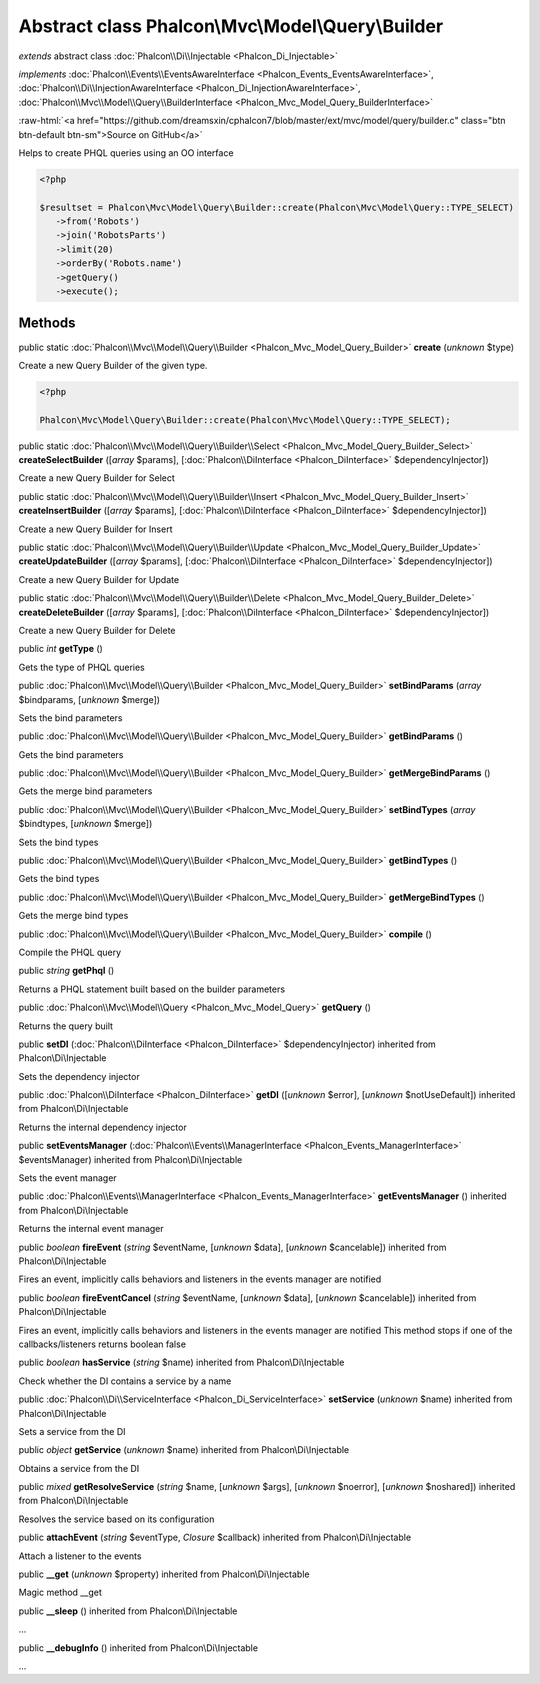 Abstract class **Phalcon\\Mvc\\Model\\Query\\Builder**
======================================================

*extends* abstract class :doc:`Phalcon\\Di\\Injectable <Phalcon_Di_Injectable>`

*implements* :doc:`Phalcon\\Events\\EventsAwareInterface <Phalcon_Events_EventsAwareInterface>`, :doc:`Phalcon\\Di\\InjectionAwareInterface <Phalcon_Di_InjectionAwareInterface>`, :doc:`Phalcon\\Mvc\\Model\\Query\\BuilderInterface <Phalcon_Mvc_Model_Query_BuilderInterface>`

.. role:: raw-html(raw)
   :format: html

:raw-html:`<a href="https://github.com/dreamsxin/cphalcon7/blob/master/ext/mvc/model/query/builder.c" class="btn btn-default btn-sm">Source on GitHub</a>`

Helps to create PHQL queries using an OO interface  

.. code-block:: php

    <?php

    $resultset = Phalcon\Mvc\Model\Query\Builder::create(Phalcon\Mvc\Model\Query::TYPE_SELECT)
       ->from('Robots')
       ->join('RobotsParts')
       ->limit(20)
       ->orderBy('Robots.name')
       ->getQuery()
       ->execute();



Methods
-------

public static :doc:`Phalcon\\Mvc\\Model\\Query\\Builder <Phalcon_Mvc_Model_Query_Builder>`  **create** (*unknown* $type)

Create a new Query Builder of the given type. 

.. code-block:: php

    <?php

    Phalcon\Mvc\Model\Query\Builder::create(Phalcon\Mvc\Model\Query::TYPE_SELECT);




public static :doc:`Phalcon\\Mvc\\Model\\Query\\Builder\\Select <Phalcon_Mvc_Model_Query_Builder_Select>`  **createSelectBuilder** ([*array* $params], [:doc:`Phalcon\\DiInterface <Phalcon_DiInterface>` $dependencyInjector])

Create a new Query Builder for Select



public static :doc:`Phalcon\\Mvc\\Model\\Query\\Builder\\Insert <Phalcon_Mvc_Model_Query_Builder_Insert>`  **createInsertBuilder** ([*array* $params], [:doc:`Phalcon\\DiInterface <Phalcon_DiInterface>` $dependencyInjector])

Create a new Query Builder for Insert



public static :doc:`Phalcon\\Mvc\\Model\\Query\\Builder\\Update <Phalcon_Mvc_Model_Query_Builder_Update>`  **createUpdateBuilder** ([*array* $params], [:doc:`Phalcon\\DiInterface <Phalcon_DiInterface>` $dependencyInjector])

Create a new Query Builder for Update



public static :doc:`Phalcon\\Mvc\\Model\\Query\\Builder\\Delete <Phalcon_Mvc_Model_Query_Builder_Delete>`  **createDeleteBuilder** ([*array* $params], [:doc:`Phalcon\\DiInterface <Phalcon_DiInterface>` $dependencyInjector])

Create a new Query Builder for Delete



public *int*  **getType** ()

Gets the type of PHQL queries



public :doc:`Phalcon\\Mvc\\Model\\Query\\Builder <Phalcon_Mvc_Model_Query_Builder>`  **setBindParams** (*array* $bindparams, [*unknown* $merge])

Sets the bind parameters



public :doc:`Phalcon\\Mvc\\Model\\Query\\Builder <Phalcon_Mvc_Model_Query_Builder>`  **getBindParams** ()

Gets the bind parameters



public :doc:`Phalcon\\Mvc\\Model\\Query\\Builder <Phalcon_Mvc_Model_Query_Builder>`  **getMergeBindParams** ()

Gets the merge bind parameters



public :doc:`Phalcon\\Mvc\\Model\\Query\\Builder <Phalcon_Mvc_Model_Query_Builder>`  **setBindTypes** (*array* $bindtypes, [*unknown* $merge])

Sets the bind types



public :doc:`Phalcon\\Mvc\\Model\\Query\\Builder <Phalcon_Mvc_Model_Query_Builder>`  **getBindTypes** ()

Gets the bind types



public :doc:`Phalcon\\Mvc\\Model\\Query\\Builder <Phalcon_Mvc_Model_Query_Builder>`  **getMergeBindTypes** ()

Gets the merge bind types



public :doc:`Phalcon\\Mvc\\Model\\Query\\Builder <Phalcon_Mvc_Model_Query_Builder>`  **compile** ()

Compile the PHQL query



public *string*  **getPhql** ()

Returns a PHQL statement built based on the builder parameters



public :doc:`Phalcon\\Mvc\\Model\\Query <Phalcon_Mvc_Model_Query>`  **getQuery** ()

Returns the query built



public  **setDI** (:doc:`Phalcon\\DiInterface <Phalcon_DiInterface>` $dependencyInjector) inherited from Phalcon\\Di\\Injectable

Sets the dependency injector



public :doc:`Phalcon\\DiInterface <Phalcon_DiInterface>`  **getDI** ([*unknown* $error], [*unknown* $notUseDefault]) inherited from Phalcon\\Di\\Injectable

Returns the internal dependency injector



public  **setEventsManager** (:doc:`Phalcon\\Events\\ManagerInterface <Phalcon_Events_ManagerInterface>` $eventsManager) inherited from Phalcon\\Di\\Injectable

Sets the event manager



public :doc:`Phalcon\\Events\\ManagerInterface <Phalcon_Events_ManagerInterface>`  **getEventsManager** () inherited from Phalcon\\Di\\Injectable

Returns the internal event manager



public *boolean*  **fireEvent** (*string* $eventName, [*unknown* $data], [*unknown* $cancelable]) inherited from Phalcon\\Di\\Injectable

Fires an event, implicitly calls behaviors and listeners in the events manager are notified



public *boolean*  **fireEventCancel** (*string* $eventName, [*unknown* $data], [*unknown* $cancelable]) inherited from Phalcon\\Di\\Injectable

Fires an event, implicitly calls behaviors and listeners in the events manager are notified This method stops if one of the callbacks/listeners returns boolean false



public *boolean*  **hasService** (*string* $name) inherited from Phalcon\\Di\\Injectable

Check whether the DI contains a service by a name



public :doc:`Phalcon\\Di\\ServiceInterface <Phalcon_Di_ServiceInterface>`  **setService** (*unknown* $name) inherited from Phalcon\\Di\\Injectable

Sets a service from the DI



public *object*  **getService** (*unknown* $name) inherited from Phalcon\\Di\\Injectable

Obtains a service from the DI



public *mixed*  **getResolveService** (*string* $name, [*unknown* $args], [*unknown* $noerror], [*unknown* $noshared]) inherited from Phalcon\\Di\\Injectable

Resolves the service based on its configuration



public  **attachEvent** (*string* $eventType, *Closure* $callback) inherited from Phalcon\\Di\\Injectable

Attach a listener to the events



public  **__get** (*unknown* $property) inherited from Phalcon\\Di\\Injectable

Magic method __get



public  **__sleep** () inherited from Phalcon\\Di\\Injectable

...


public  **__debugInfo** () inherited from Phalcon\\Di\\Injectable

...


